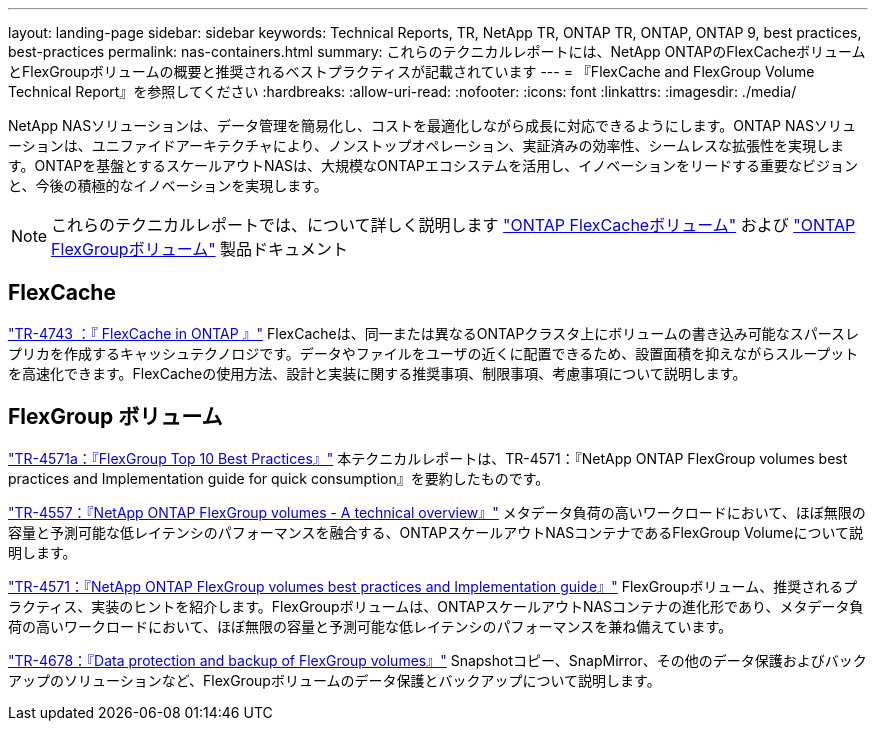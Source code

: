 ---
layout: landing-page 
sidebar: sidebar 
keywords: Technical Reports, TR, NetApp TR, ONTAP TR, ONTAP, ONTAP 9, best practices, best-practices 
permalink: nas-containers.html 
summary: これらのテクニカルレポートには、NetApp ONTAPのFlexCacheボリュームとFlexGroupボリュームの概要と推奨されるベストプラクティスが記載されています 
---
= 『FlexCache and FlexGroup Volume Technical Report』を参照してください
:hardbreaks:
:allow-uri-read: 
:nofooter: 
:icons: font
:linkattrs: 
:imagesdir: ./media/


[role="lead"]
NetApp NASソリューションは、データ管理を簡易化し、コストを最適化しながら成長に対応できるようにします。ONTAP NASソリューションは、ユニファイドアーキテクチャにより、ノンストップオペレーション、実証済みの効率性、シームレスな拡張性を実現します。ONTAPを基盤とするスケールアウトNASは、大規模なONTAPエコシステムを活用し、イノベーションをリードする重要なビジョンと、今後の積極的なイノベーションを実現します。

[NOTE]
====
これらのテクニカルレポートでは、について詳しく説明します link:https://docs.netapp.com/us-en/ontap/task_nas_flexcache.html["ONTAP FlexCacheボリューム"] および link:https://docs.netapp.com/us-en/ontap/task_nas_provision_flexgroup.html["ONTAP FlexGroupボリューム"] 製品ドキュメント

====


== FlexCache

link:https://www.netapp.com/pdf.html?item=/media/7336-tr4743.pdf["TR-4743 ：『 FlexCache in ONTAP 』"^]
FlexCacheは、同一または異なるONTAPクラスタ上にボリュームの書き込み可能なスパースレプリカを作成するキャッシュテクノロジです。データやファイルをユーザの近くに配置できるため、設置面積を抑えながらスループットを高速化できます。FlexCacheの使用方法、設計と実装に関する推奨事項、制限事項、考慮事項について説明します。



== FlexGroup ボリューム

link:https://www.netapp.com/pdf.html?item=/media/17251-tr4571a.pdf["TR-4571a：『FlexGroup Top 10 Best Practices』"^]
本テクニカルレポートは、TR-4571：『NetApp ONTAP FlexGroup volumes best practices and Implementation guide for quick consumption』を要約したものです。

link:https://www.netapp.com/pdf.html?item=/media/7337-tr4557.pdf["TR-4557：『NetApp ONTAP FlexGroup volumes - A technical overview』"^]
メタデータ負荷の高いワークロードにおいて、ほぼ無限の容量と予測可能な低レイテンシのパフォーマンスを融合する、ONTAPスケールアウトNASコンテナであるFlexGroup Volumeについて説明します。

link:https://www.netapp.com/pdf.html?item=/media/12385-tr4571.pdf["TR-4571：『NetApp ONTAP FlexGroup volumes best practices and Implementation guide』"^]
FlexGroupボリューム、推奨されるプラクティス、実装のヒントを紹介します。FlexGroupボリュームは、ONTAPスケールアウトNASコンテナの進化形であり、メタデータ負荷の高いワークロードにおいて、ほぼ無限の容量と予測可能な低レイテンシのパフォーマンスを兼ね備えています。

link:https://www.netapp.com/pdf.html?item=/media/17064-tr4678.pdf["TR-4678：『Data protection and backup of FlexGroup volumes』"^]
Snapshotコピー、SnapMirror、その他のデータ保護およびバックアップのソリューションなど、FlexGroupボリュームのデータ保護とバックアップについて説明します。
